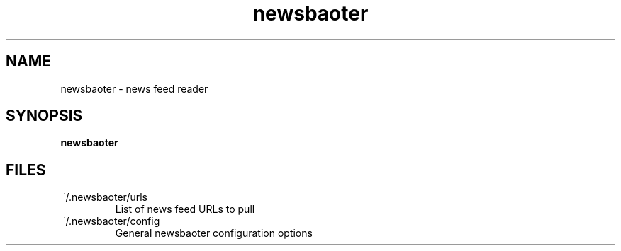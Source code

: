 .TH newsbaoter 1 "January 2015" "newsbaoter 0.1" "User Commands"
.SH NAME
newsbaoter \- news feed reader
.SH SYNOPSIS
\fBnewsbaoter
.SH FILES
.TP
~/.newsbaoter/urls
List of news feed URLs to pull
.TP
~/.newsbaoter/config
General newsbaoter configuration options
